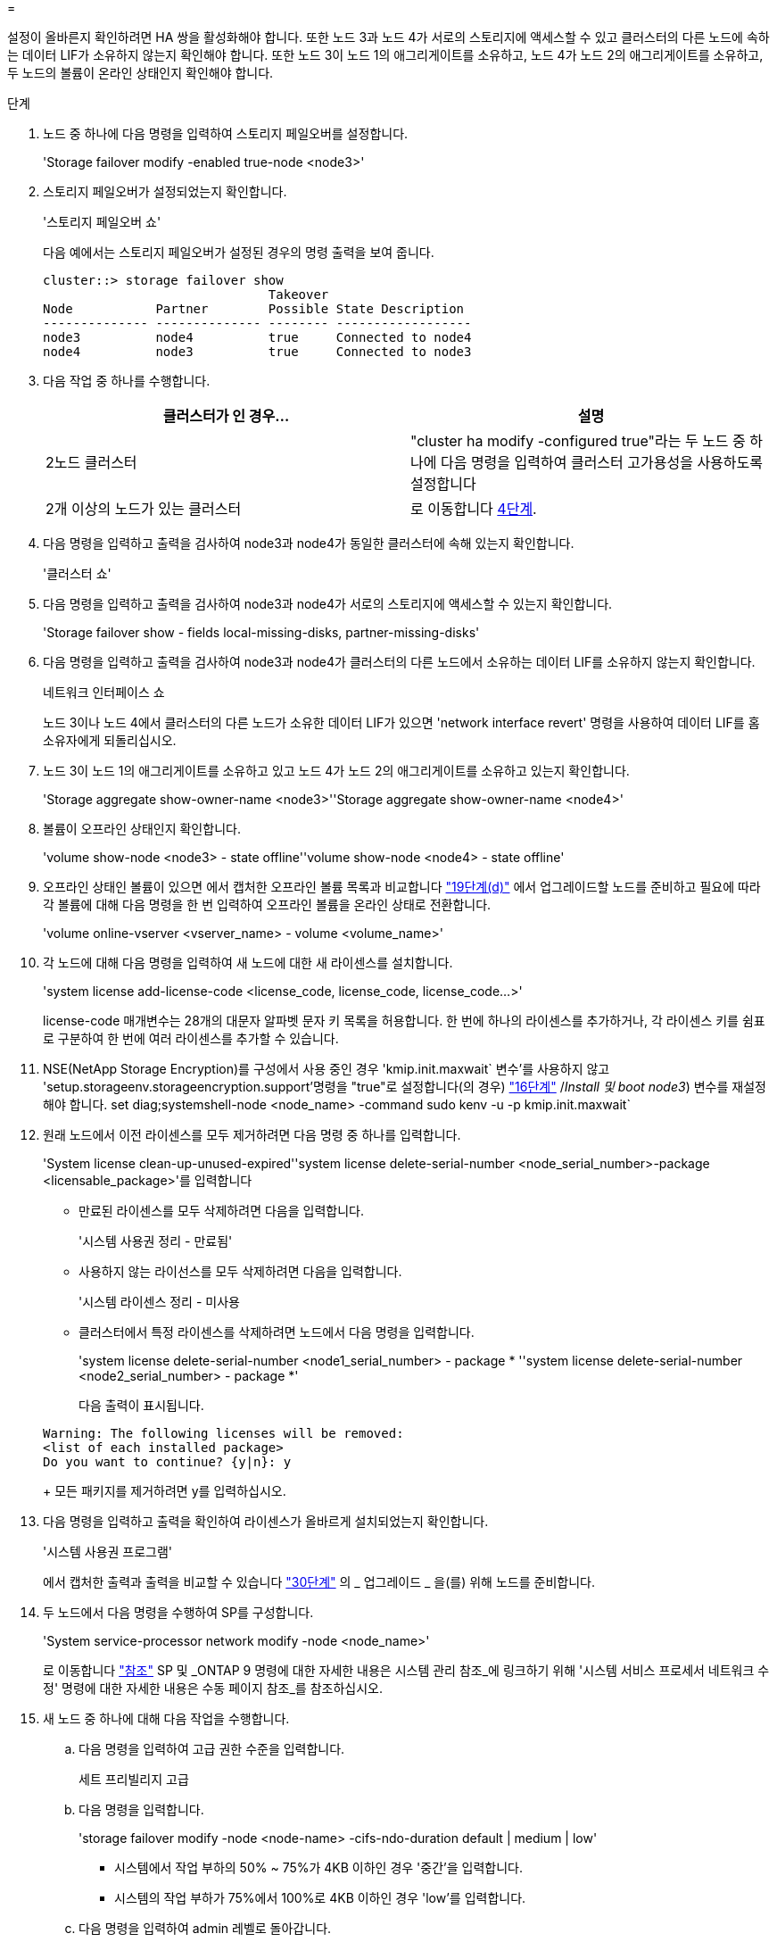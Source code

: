 = 


설정이 올바른지 확인하려면 HA 쌍을 활성화해야 합니다. 또한 노드 3과 노드 4가 서로의 스토리지에 액세스할 수 있고 클러스터의 다른 노드에 속하는 데이터 LIF가 소유하지 않는지 확인해야 합니다. 또한 노드 3이 노드 1의 애그리게이트를 소유하고, 노드 4가 노드 2의 애그리게이트를 소유하고, 두 노드의 볼륨이 온라인 상태인지 확인해야 합니다.

.단계
. 노드 중 하나에 다음 명령을 입력하여 스토리지 페일오버를 설정합니다.
+
'Storage failover modify -enabled true-node <node3>'

. 스토리지 페일오버가 설정되었는지 확인합니다.
+
'스토리지 페일오버 쇼'

+
다음 예에서는 스토리지 페일오버가 설정된 경우의 명령 출력을 보여 줍니다.

+
[listing]
----
cluster::> storage failover show
                              Takeover
Node           Partner        Possible State Description
-------------- -------------- -------- ------------------
node3          node4          true     Connected to node4
node4          node3          true     Connected to node3
----
. 다음 작업 중 하나를 수행합니다.
+
|===
| 클러스터가 인 경우... | 설명 


| 2노드 클러스터 | "cluster ha modify -configured true"라는 두 노드 중 하나에 다음 명령을 입력하여 클러스터 고가용성을 사용하도록 설정합니다 


| 2개 이상의 노드가 있는 클러스터 | 로 이동합니다 <<man_ensure_setup_Step4,4단계>>. 
|===
. [[man_sify_setup_Step4]] 다음 명령을 입력하고 출력을 검사하여 node3과 node4가 동일한 클러스터에 속해 있는지 확인합니다.
+
'클러스터 쇼'

. 다음 명령을 입력하고 출력을 검사하여 node3과 node4가 서로의 스토리지에 액세스할 수 있는지 확인합니다.
+
'Storage failover show - fields local-missing-disks, partner-missing-disks'

. 다음 명령을 입력하고 출력을 검사하여 node3과 node4가 클러스터의 다른 노드에서 소유하는 데이터 LIF를 소유하지 않는지 확인합니다.
+
네트워크 인터페이스 쇼

+
노드 3이나 노드 4에서 클러스터의 다른 노드가 소유한 데이터 LIF가 있으면 'network interface revert' 명령을 사용하여 데이터 LIF를 홈 소유자에게 되돌리십시오.

. 노드 3이 노드 1의 애그리게이트를 소유하고 있고 노드 4가 노드 2의 애그리게이트를 소유하고 있는지 확인합니다.
+
'Storage aggregate show-owner-name <node3>''Storage aggregate show-owner-name <node4>'

. 볼륨이 오프라인 상태인지 확인합니다.
+
'volume show-node <node3> - state offline''volume show-node <node4> - state offline'

. 오프라인 상태인 볼륨이 있으면 에서 캡처한 오프라인 볼륨 목록과 비교합니다 link:prepare_nodes_for_upgrade.html#step19d["19단계(d)"] 에서 업그레이드할 노드를 준비하고 필요에 따라 각 볼륨에 대해 다음 명령을 한 번 입력하여 오프라인 볼륨을 온라인 상태로 전환합니다.
+
'volume online-vserver <vserver_name> - volume <volume_name>'

. 각 노드에 대해 다음 명령을 입력하여 새 노드에 대한 새 라이센스를 설치합니다.
+
'system license add-license-code <license_code, license_code, license_code...>'

+
license-code 매개변수는 28개의 대문자 알파벳 문자 키 목록을 허용합니다. 한 번에 하나의 라이센스를 추가하거나, 각 라이센스 키를 쉼표로 구분하여 한 번에 여러 라이센스를 추가할 수 있습니다.

. NSE(NetApp Storage Encryption)를 구성에서 사용 중인 경우 'kmip.init.maxwait` 변수'를 사용하지 않고 'setup.storageenv.storageencryption.support'명령을 "true"로 설정합니다(의 경우) link:install_boot_node3.html#step16["16단계"] /_Install 및 boot node3_) 변수를 재설정해야 합니다. set diag;systemshell-node <node_name> -command sudo kenv -u -p kmip.init.maxwait`
. 원래 노드에서 이전 라이센스를 모두 제거하려면 다음 명령 중 하나를 입력합니다.
+
'System license clean-up-unused-expired''system license delete-serial-number <node_serial_number>-package <licensable_package>'를 입력합니다

+
** 만료된 라이센스를 모두 삭제하려면 다음을 입력합니다.
+
'시스템 사용권 정리 - 만료됨'

** 사용하지 않는 라이선스를 모두 삭제하려면 다음을 입력합니다.
+
'시스템 라이센스 정리 - 미사용

** 클러스터에서 특정 라이센스를 삭제하려면 노드에서 다음 명령을 입력합니다.
+
'system license delete-serial-number <node1_serial_number> - package * ''system license delete-serial-number <node2_serial_number> - package *'

+
다음 출력이 표시됩니다.

+
[listing]
----
Warning: The following licenses will be removed:
<list of each installed package>
Do you want to continue? {y|n}: y
----
+
모든 패키지를 제거하려면 y를 입력하십시오.



. 다음 명령을 입력하고 출력을 확인하여 라이센스가 올바르게 설치되었는지 확인합니다.
+
'시스템 사용권 프로그램'

+
에서 캡처한 출력과 출력을 비교할 수 있습니다 link:prepare_nodes_for_upgrade.html#step30["30단계"] 의 _ 업그레이드 _ 을(를) 위해 노드를 준비합니다.

. 두 노드에서 다음 명령을 수행하여 SP를 구성합니다.
+
'System service-processor network modify -node <node_name>'

+
로 이동합니다 link:other_references.html["참조"] SP 및 _ONTAP 9 명령에 대한 자세한 내용은 시스템 관리 참조_에 링크하기 위해 '시스템 서비스 프로세서 네트워크 수정' 명령에 대한 자세한 내용은 수동 페이지 참조_를 참조하십시오.

. 새 노드 중 하나에 대해 다음 작업을 수행합니다.
+
.. 다음 명령을 입력하여 고급 권한 수준을 입력합니다.
+
세트 프리빌리지 고급

.. 다음 명령을 입력합니다.
+
'storage failover modify -node <node-name> -cifs-ndo-duration default | medium | low'

+
*** 시스템에서 작업 부하의 50% ~ 75%가 4KB 이하인 경우 '중간'을 입력합니다.
*** 시스템의 작업 부하가 75%에서 100%로 4KB 이하인 경우 'low'를 입력합니다.


.. 다음 명령을 입력하여 admin 레벨로 돌아갑니다.
+
'Set-Privilege admin'입니다

.. 변경 사항이 적용되도록 시스템을 재부팅합니다.


. 새 노드에서 스위치가 없는 클러스터를 설정하려면 로 이동하십시오 link:other_references.html["참조"] _Network Support 사이트_에 연결하고 스위치가 없는 2노드 클러스터_로 전환 의 지침을 따르십시오.


노드 3과 노드 4에서 스토리지 암호화가 설정된 경우 의 단계를 완료합니다 link:set_up_storage_encryption_new_controller.html["새 컨트롤러 모듈에서 스토리지 암호화를 설정합니다"]. 그렇지 않으면 의 단계를 완료합니다 .
